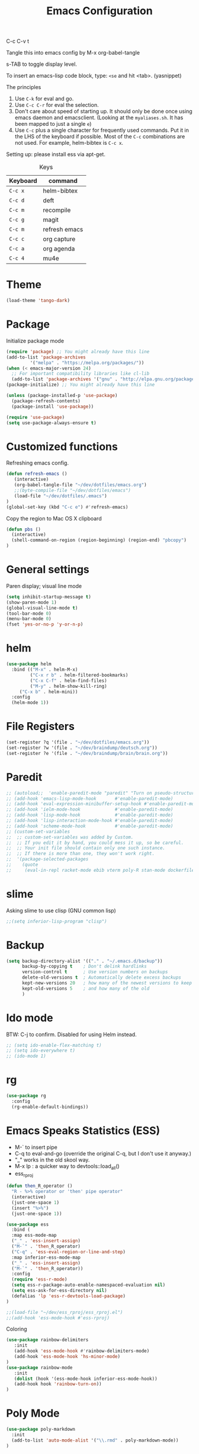 #+TITLE: Emacs Configuration
#+PROPERTY: header-args :tangle .emacs

C-c C-v t

Tangle this into emacs config by M-x org-babel-tangle

s-TAB to toggle display level.

To insert an emacs-lisp code block, type: =<se= and hit <tab>. (yasnippet)

The principles
1. Use =C-k= for eval and go.
2. Use =C-c C-r= for eval the selection.
3. Don't care about speed of starting up. It should only be done once using emacs daemon and emacsclient. (Looking at the =myaliases.sh=. It has been mapped to just a single =e=)
4. Use =C-c= plus a single character for frequently used commands. Put it in the LHS of the keyboard if possible. Most of the =C-c= combinations are not used. For example, helm-bibtex is =C-c x=.

Setting up: please install ess via apt-get.

#+caption: Keys
| Keyboard | command       |
|----------+---------------|
| =C-c x=  | helm-bibtex   |
| =C-c d=  | deft          |
| =C-c m=  | recompile     |
| =C-c g=  | magit         |
| =C-c m=  | refresh emacs |
| =C-c c=  | org capture   |
| =C-c a=  | org agenda    |
| =C-c 4=  | mu4e          |

* Theme
#+BEGIN_SRC emacs-lisp
(load-theme 'tango-dark)
#+END_SRC

* Package

Initialize package mode

#+BEGIN_SRC emacs-lisp
(require 'package) ;; You might already have this line
(add-to-list 'package-archives
	     '("melpa" . "https://melpa.org/packages/"))
(when (< emacs-major-version 24)
  ;; For important compatibility libraries like cl-lib
  (add-to-list 'package-archives '("gnu" . "http://elpa.gnu.org/packages/")))
(package-initialize) ;; You might already have this line

(unless (package-installed-p 'use-package)
  (package-refresh-contents)
  (package-install 'use-package))

(require 'use-package)
(setq use-package-always-ensure t)

#+END_SRC

* Customized functions

Refreshing emacs config.

#+BEGIN_SRC emacs-lisp
(defun refresh-emacs ()
   (interactive)
   (org-babel-tangle-file "~/dev/dotfiles/emacs.org")
   ;;(byte-compile-file "~/dev/dotfiles/emacs")
   (load-file "~/dev/dotfiles/.emacs")
)
(global-set-key (kbd "C-c e") #'refresh-emacs)
#+END_SRC

Copy the region to Mac OS X clipboard

#+BEGIN_SRC emacs-lisp
(defun pbs ()
  (interactive)
  (shell-command-on-region (region-beginning) (region-end) "pbcopy")
)
#+END_SRC

* General settings

Paren display; visual line mode

#+BEGIN_SRC emacs-lisp
(setq inhibit-startup-message t)
(show-paren-mode 1)
(global-visual-line-mode t)
(tool-bar-mode 0)
(menu-bar-mode 0)
(fset 'yes-or-no-p 'y-or-n-p)
#+END_SRC

* helm

#+BEGIN_SRC emacs-lisp
(use-package helm
  :bind (("M-x" . helm-M-x)
         ("C-x r b" . helm-filtered-bookmarks)
         ("C-x C-f" . helm-find-files)
         ("M-y" . helm-show-kill-ring)
	 ("C-x b" . helm-mini))
  :config
  (helm-mode 1))
#+END_SRC

* File Registers

#+BEGIN_SRC emacs-lisp
(set-register ?q '(file . "~/dev/dotfiles/emacs.org"))
(set-register ?w '(file . "~/dev/braindump/deutsch.org"))
(set-register ?e '(file . "~/dev/braindump/brain/brain.org"))
#+END_SRC

* Paredit

#+BEGIN_SRC emacs-lisp
  ;; (autoload;;  'enable-paredit-mode "paredit" "Turn on pseudo-structural editing of Lisp code." t)
  ;; (add-hook 'emacs-lisp-mode-hook       #'enable-paredit-mode)
  ;; (add-hook 'eval-expression-minibuffer-setup-hook #'enable-paredit-mode)
  ;; (add-hook 'ielm-mode-hook             #'enable-paredit-mode)
  ;; (add-hook 'lisp-mode-hook             #'enable-paredit-mode)
  ;; (add-hook 'lisp-interaction-mode-hook #'enable-paredit-mode)
  ;; (add-hook 'scheme-mode-hook           #'enable-paredit-mode)
  ;; (custom-set-variables
  ;;  ;; custom-set-variables was added by Custom.
  ;;  ;; If you edit it by hand, you could mess it up, so be careful.
  ;;  ;; Your init file should contain only one such instance.
  ;;  ;; If there is more than one, they won't work right.
  ;;  '(package-selected-packages
  ;;    (quote
  ;;     (eval-in-repl racket-mode ebib vterm poly-R stan-mode dockerfile-mode docker rg polymode paredit markdown-mode magit inf-ruby flymake-ruby cider))))
#+END_SRC

* slime

Asking slime to use clisp (GNU common lisp)

#+BEGIN_SRC emacs-lisp
;;(setq inferior-lisp-program "clisp")
#+END_SRC

* Backup
#+BEGIN_SRC emacs-lisp
(setq backup-directory-alist '(("." . "~/.emacs.d/backup"))
      backup-by-copying t    ; Don't delink hardlinks
      version-control t      ; Use version numbers on backups
      delete-old-versions t  ; Automatically delete excess backups
      kept-new-versions 20   ; how many of the newest versions to keep
      kept-old-versions 5    ; and how many of the old
      )
#+END_SRC

* Ido mode

BTW: C-j to confirm. Disabled for using Helm instead.

#+BEGIN_SRC emacs-lisp
;; (setq ido-enable-flex-matching t)
;; (setq ido-everywhere t)
;; (ido-mode 1)
#+END_SRC

* rg

#+BEGIN_SRC emacs-lisp
(use-package rg
  :config
  (rg-enable-default-bindings))
#+END_SRC

* Emacs Speaks Statistics (ESS)

- M-` to insert pipe
- C-q to eval-and-go (override the original C-q, but I don't use it anyway.)
- "_" works in the old skool way.
- M-x lp : a quicker way to devtools::load_all()
- ess_rproj

#+BEGIN_SRC emacs-lisp
(defun then_R_operator ()
  "R - %>% operator or 'then' pipe operator"
  (interactive)
  (just-one-space 1)
  (insert "%>%")
  (just-one-space 1))

(use-package ess
  :bind (
  :map ess-mode-map 
  ("_" . 'ess-insert-assign)
  ("M-`" . 'then_R_operator)
  ("C-q" . 'ess-eval-region-or-line-and-step)
  :map inferior-ess-mode-map 
  ("_" . 'ess-insert-assign)
  ("M-`" . 'then_R_operator))
  :config
  (require 'ess-r-mode)
  (setq ess-r-package-auto-enable-namespaced-evaluation nil)
  (setq ess-ask-for-ess-directory nil)
  (defalias 'lp 'ess-r-devtools-load-package)
)

;;(load-file "~/dev/ess_rproj/ess_rproj.el")
;;(add-hook 'ess-mode-hook #'ess-rproj)
#+END_SRC

Coloring

#+BEGIN_SRC emacs-lisp
(use-package rainbow-delimiters
   :init
   (add-hook 'ess-mode-hook #'rainbow-delimiters-mode)
   (add-hook 'ess-mode-hook 'hs-minor-mode)
)
(use-package rainbow-mode
   :init
   (dolist (hook '(ess-mode-hook inferior-ess-mode-hook))
   (add-hook hook 'rainbow-turn-on))   
)
#+END_SRC

* Poly Mode

#+BEGIN_SRC emacs-lisp
(use-package poly-markdown
  :init
  (add-to-list 'auto-mode-alist '("\\.rmd" . poly-markdown-mode))
)
#+END_SRC

* Magit

#+BEGIN_SRC emacs-lisp
(use-package magit
  :init
  (global-set-key (kbd "C-c g") 'magit-status))
#+END_SRC

* Make

#+BEGIN_SRC emacs-lisp
(global-set-key (kbd "C-c m") 'recompile)
#+END_SRC

* Ruby

#+BEGIN_SRC emacs-lisp
;;(global-set-key (kbd "C-c r") 'inf-ruby)
#+END_SRC

* BibTex: helm-bibtex and bibilo

C-c x to initialize helm-bibtex

The default action is now citation (mostly in markdown mode).

To cite multiple item, select each one with C-<SPC> and then press enter.

#+BEGIN_SRC emacs-lisp
  ;; (require 'helm-bibtex)
  ;; (autoload 'helm-bibtex "helm-bibtex" "" t)
  ;; (setq bibtex-completion-bibliography
  ;;       '("~/dev/chcbibtex/bib.bib"))
  ;; (setq bibtex-completion-notes-path "~/dev/chcbibtex/notes.org")
  ;; (setq bibtex-completion-format-citation-functions
  ;;   '((org-mode      . bibtex-completion-format-citation-org-link-to-PDF)
  ;;     (latex-mode    . bibtex-completion-format-citation-cite)
  ;;     (markdown-mode . bibtex-completion-format-citation-pandoc-citeproc)
  ;;     (default       . bibtex-completion-format-citation-pandoc-citeproc)))

  ;; ;; make bibtex-completion-insert-citation the default action

  ;; (helm-delete-action-from-source "Insert citation" helm-source-bibtex)
  ;; (helm-add-action-to-source "Insert citation" 'helm-bibtex-insert-citation helm-source-bibtex 0)

  ;; (global-set-key (kbd "C-c x") 'helm-bibtex)

#+END_SRC

Customized default cite key generation.

#+BEGIN_SRC emacs-lisp
  ;; (setq-default biblio-bibtex-use-autokey t)

  ;; (setq-default
  ;; bibtex-autokey-name-year-separator ":"
  ;; bibtex-autokey-year-title-separator ":"
  ;; bibtex-autokey-year-length 4
  ;; bibtex-autokey-titlewords 3
  ;; bibtex-autokey-titleword-length -1 ;; -1 means exactly one
  ;; bibtex-autokey-titlewords-stretch 0
  ;; bibtex-autokey-titleword-separator ""
  ;; bibtex-autokey-titleword-case-convert 'upcase)
#+END_SRC
* ielm

#+BEGIN_SRC emacs-lisp
(use-package eval-in-repl
  :bind (
  :map emacs-lisp-mode-map
  ("C-q" . 'eir-eval-in-ielm)
  :map lisp-interaction-mode-map
  ("C-q" . 'eir-eval-in-ielm)
  :map Info-mode-map
  ("C-q" . 'eir-eval-in-ielm))
  :config
  (require 'eval-in-repl-ielm)
  :init
  (setq eir-ielm-eval-in-current-buffer t)
)
#+END_SRC

* org

#+BEGIN_SRC emacs-lisp
(setq org-log-done 'time)

(require 'ox-md)


(org-babel-do-load-languages
'org-babel-load-languages
'((emacs-lisp . t)
(lisp . t)))
#+END_SRC

#+BEGIN_SRC emacs-lisp
(setq org-default-notes-file "~/dev/braindump/brain/brain.org")
(setq org-agenda-files '("~/dev/braindump/brain/brain.org"))
(global-set-key (kbd "C-c c") 'org-capture)
(global-set-key (kbd "C-c a") 'org-agenda) 
#+END_SRC

Org capture template

#+BEGIN_SRC emacs-lisp
(setq org-capture-templates
'(("t" "todo" entry (file org-default-notes-file)
"* TODO %?\n%u\n%a\n")
("m" "Meeting" entry (file org-default-notes-file)
"* MEETING with %? :MEETING:\n%t")
("i" "Idea" entry (file org-default-notes-file)
"* %? :IDEA: \n%t")
))
#+END_SRC

* yas

#+BEGIN_SRC emacs-lisp
(use-package yasnippet
  :init
  (yas-global-mode 1)
)

(use-package yasnippet-snippets
  :after yasnippet
)

(setq yas-snippet-dirs (append yas-snippet-dirs
                               '("~/dev/dotfiles/my-snippets")))
#+END_SRC

* deft

My braindump / Zettelkasten.

#+BEGIN_SRC emacs-lisp
(use-package deft
  :init
  (setq deft-extensions '("txt" "markdown" "md" "org"))
  (setq deft-directory "~/dev/braindump")
  (setq deft-recursive t)
  (setq deft-extensions '("org"))
  (setq deft-default-extension "org")
  (setq deft-text-mode 'org-mode)
  (setq deft-use-filename-as-title t)
  (setq deft-use-filter-string-for-filename t)
  (setq deft-auto-save-interval 10)
  (global-set-key (kbd "C-c d") 'deft)  
)

#+END_SRC

* email mu4e and co.

#+BEGIN_SRC emacs-lisp
  ;; (add-to-list 'load-path "/usr/local/share/emacs/site-lisp/mu/mu4e")
  ;; (require 'mu4e)

  ;; (setq
  ;;  mue4e-headers-skip-duplicates  t
  ;;  mu4e-view-show-images t
  ;;  mu4e-view-show-addresses t
  ;;  mu4e-compose-format-flowed nil
  ;;  mu4e-date-format "%d/%m/%Y"
  ;;  mu4e-headers-date-format "%d/%m/%Y"
  ;;  mu4e-change-filenames-when-moving t
  ;;  mu4e-attachments-dir "~/Downloads"
  ;;  mu4e-maildir       "~/maildir"
  ;;  mu4e-refile-folder "/Archive"
  ;;  mu4e-sent-folder   "/Sent"
  ;;  mu4e-drafts-folder "/Drafts"
  ;;  mu4e-trash-folder  "/Trash")

  ;; ;; check email
  ;; (setq mu4e-get-mail-command  "mbsync -a"
  ;;       mu4e-update-interval 600)

  ;; ;; smtp
  ;; (setq message-send-mail-function 'smtpmail-send-it
  ;;      smtpmail-stream-type 'starttls
  ;;      smtpmail-default-smtp-server "smtp.mail.uni-mannheim.de"
  ;;      smtpmail-smtp-server "smtp.mail.uni-mannheim.de"
  ;;      smtpmail-smtp-service 587)

  ;; ;; about myself

  ;; (setq user-mail-address "chung-hong.chan@mzes.uni-mannheim.de"
  ;;       mu4e-compose-reply-to-address "chung-hong.chan@mzes.uni-mannheim.de"
  ;;       user-full-name "Chung-hong Chan")

  ;; (setq mu4e-compose-signature
  ;;    "Dr. Chung-hong Chan\nFellow\nMannheimer Zentrum für Europäische Sozialforschung (MZES)\nUniversität Mannheim\ntwitter / github: @chainsawriot")

  ;; (global-set-key (kbd "C-c 4") 'mu4e)
  ;; ;; No confirm
  ;; (setq mu4e-confirm-quit nil)
  ;; ;; short cuts
  ;; (setq mu4e-maildir-shortcuts
  ;;   '( (:maildir "/unimannheim/inbox"     :key  ?i)
  ;;      (:maildir "/sent"      :key  ?s)))

  ;; ;; mu4e-alert
  ;; (require 'mu4e-alert)
  ;; (add-hook 'after-init-hook #'mu4e-alert-enable-mode-line-display)
#+END_SRC

